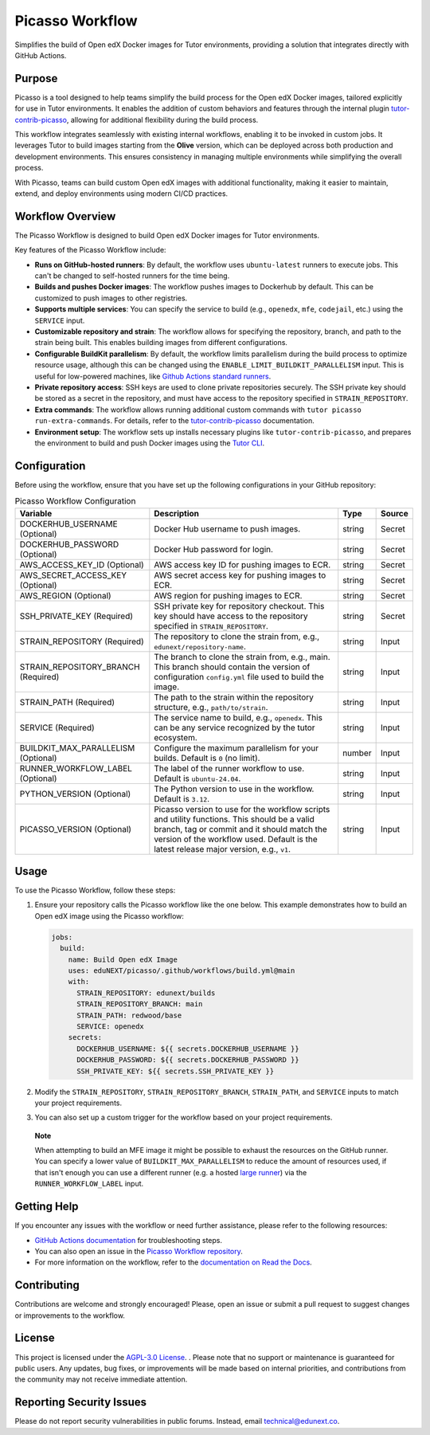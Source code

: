 Picasso Workflow
################

Simplifies the build of Open edX Docker images for Tutor environments, providing a solution that integrates directly with GitHub Actions.

Purpose
*******

Picasso is a tool designed to help teams simplify the build process for the Open edX Docker images, tailored explicitly for use in Tutor environments. It enables the addition of custom behaviors and features through the internal plugin `tutor-contrib-picasso`_, allowing for additional flexibility during the build process.

This workflow integrates seamlessly with existing internal workflows, enabling it to be invoked in custom jobs. It leverages Tutor to build images starting from the **Olive** version, which can be deployed across both production and development environments. This ensures consistency in managing multiple environments while simplifying the overall process.

With Picasso, teams can build custom Open edX images with additional functionality, making it easier to maintain, extend, and deploy environments using modern CI/CD practices.

Workflow Overview
*****************

The Picasso Workflow is designed to build Open edX Docker images for Tutor environments.

Key features of the Picasso Workflow include:

- **Runs on GitHub-hosted runners**: By default, the workflow uses ``ubuntu-latest`` runners to execute jobs. This can't be changed to self-hosted runners for the time being.
- **Builds and pushes Docker images**: The workflow pushes images to Dockerhub by default. This can be customized to push images to other registries.
- **Supports multiple services**: You can specify the service to build (e.g., ``openedx``, ``mfe``, ``codejail``, etc.) using the ``SERVICE`` input.
- **Customizable repository and strain**: The workflow allows for specifying the repository, branch, and path to the strain being built. This enables building images from different configurations.
- **Configurable BuildKit parallelism**: By default, the workflow limits parallelism during the build process to optimize resource usage, although this can be changed using the ``ENABLE_LIMIT_BUILDKIT_PARALLELISM`` input. This is useful for low-powered machines, like `Github Actions standard runners`_.
- **Private repository access**: SSH keys are used to clone private repositories securely. The SSH private key should be stored as a secret in the repository, and must have access to the repository specified in ``STRAIN_REPOSITORY``.
- **Extra commands**: The workflow allows running additional custom commands with ``tutor picasso run-extra-commands``. For details, refer to the `tutor-contrib-picasso`_ documentation.
- **Environment setup**: The workflow sets up installs necessary plugins like ``tutor-contrib-picasso``, and prepares the environment to build and push Docker images using the `Tutor CLI`_.

.. _tutor-contrib-picasso: https://github.com/eduNEXT/tutor-contrib-picasso/
.. _Github Actions standard runners: https://docs.github.com/en/actions/using-github-hosted-runners/about-github-hosted-runners
.. _Tutor CLI: https://docs.tutor.edly.io/

Configuration
*************

Before using the workflow, ensure that you have set up the following configurations in your GitHub repository:

.. list-table:: Picasso Workflow Configuration
   :header-rows: 1

   * - Variable
     - Description
     - Type
     - Source
   * - DOCKERHUB_USERNAME (Optional)
     - Docker Hub username to push images.
     - string
     - Secret
   * - DOCKERHUB_PASSWORD (Optional)
     - Docker Hub password for login.
     - string
     - Secret
   * - AWS_ACCESS_KEY_ID (Optional)
     - AWS access key ID for pushing images to ECR.
     - string
     - Secret
   * - AWS_SECRET_ACCESS_KEY (Optional)
     - AWS secret access key for pushing images to ECR.
     - string
     - Secret
   * - AWS_REGION (Optional)
     - AWS region for pushing images to ECR.
     - string
     - Secret
   * - SSH_PRIVATE_KEY (Required)
     - SSH private key for repository checkout. This key should have access to the repository specified in ``STRAIN_REPOSITORY``.
     - string
     - Secret
   * - STRAIN_REPOSITORY (Required)
     - The repository to clone the strain from, e.g., ``edunext/repository-name``.
     - string
     - Input
   * - STRAIN_REPOSITORY_BRANCH (Required)
     - The branch to clone the strain from, e.g., main. This branch should contain the version of configuration ``config.yml`` file used to build the image.
     - string
     - Input
   * - STRAIN_PATH (Required)
     - The path to the strain within the repository structure, e.g., ``path/to/strain``.
     - string
     - Input
   * - SERVICE (Required)
     - The service name to build, e.g., ``openedx``. This can be any service recognized by the tutor ecosystem.
     - string
     - Input
   * - BUILDKIT_MAX_PARALLELISM (Optional)
     - Configure the maximum parallelism for your builds. Default is ``0`` (no limit).
     - number
     - Input
   * - RUNNER_WORKFLOW_LABEL (Optional)
     - The label of the runner workflow to use. Default is ``ubuntu-24.04``.
     - string
     - Input
   * - PYTHON_VERSION (Optional)
     - The Python version to use in the workflow. Default is ``3.12``.
     - string
     - Input
   * - PICASSO_VERSION (Optional)
     - Picasso version to use for the workflow scripts and utility functions. This should be a valid branch, tag or commit and it should match the version of the workflow used. Default is the latest release major version, e.g., ``v1``.
     - string
     - Input

Usage
*****

To use the Picasso Workflow, follow these steps:

1. Ensure your repository calls the Picasso workflow like the one below. This example demonstrates how to build an Open edX image using the Picasso workflow:

   .. code-block:: yaml

      jobs:
        build:
          name: Build Open edX Image
          uses: eduNEXT/picasso/.github/workflows/build.yml@main
          with:
            STRAIN_REPOSITORY: edunext/builds
            STRAIN_REPOSITORY_BRANCH: main
            STRAIN_PATH: redwood/base
            SERVICE: openedx
          secrets:
            DOCKERHUB_USERNAME: ${{ secrets.DOCKERHUB_USERNAME }}
            DOCKERHUB_PASSWORD: ${{ secrets.DOCKERHUB_PASSWORD }}
            SSH_PRIVATE_KEY: ${{ secrets.SSH_PRIVATE_KEY }}

2. Modify the ``STRAIN_REPOSITORY``, ``STRAIN_REPOSITORY_BRANCH``, ``STRAIN_PATH``, and ``SERVICE`` inputs to match your project requirements.

3. You can also set up a custom trigger for the workflow based on your project requirements.

..

    **Note**

    When attempting to build an MFE image it might be possible to exhaust the resources
    on the GitHub runner. You can specify a lower value of ``BUILDKIT_MAX_PARALLELISM``
    to reduce the amount of resources used, if that isn't enough you can use a
    different runner (e.g. a hosted `large runner`_) via the
    ``RUNNER_WORKFLOW_LABEL`` input.

.. _large runner: https://docs.github.com/en/actions/using-github-hosted-runners/using-larger-runners

Getting Help
************

If you encounter any issues with the workflow or need further assistance, please refer to the following resources:

- `GitHub Actions documentation`_ for troubleshooting steps.
- You can also open an issue in the `Picasso Workflow repository`_.
- For more information on the workflow, refer to the `documentation on Read the Docs`_.

.. _GitHub Actions documentation: https://docs.github.com/en/actions
.. _Picasso Workflow repository: https://github.com/edunext/picasso/issues
.. _documentation on Read the Docs: https://picasso.docs.edunext.co/en/latest/

Contributing
************

Contributions are welcome and strongly encouraged! Please, open an issue or submit a pull request to suggest changes or improvements to the workflow.

License
********

This project is licensed under the `AGPL-3.0 License`_. . Please note that no support or maintenance is guaranteed for public users. Any updates, bug fixes, or improvements will be made based on internal priorities, and contributions from the community may not receive immediate attention.

.. _AGPL-3.0 License: https://github.com/edunext/picasso/blob/main/LICENSE

Reporting Security Issues
*************************

Please do not report security vulnerabilities in public forums. Instead, email technical@edunext.co.

.. |license-badge| image:: https://img.shields.io/github/license/edunext/picasso.svg
    :target: https://github.com/edunext/picasso/blob/main/LICENSE
    :alt: License

.. |status-badge| image:: http://badges.github.io/stability-badges/dist/Status-Maintained-brightgreen.svg
